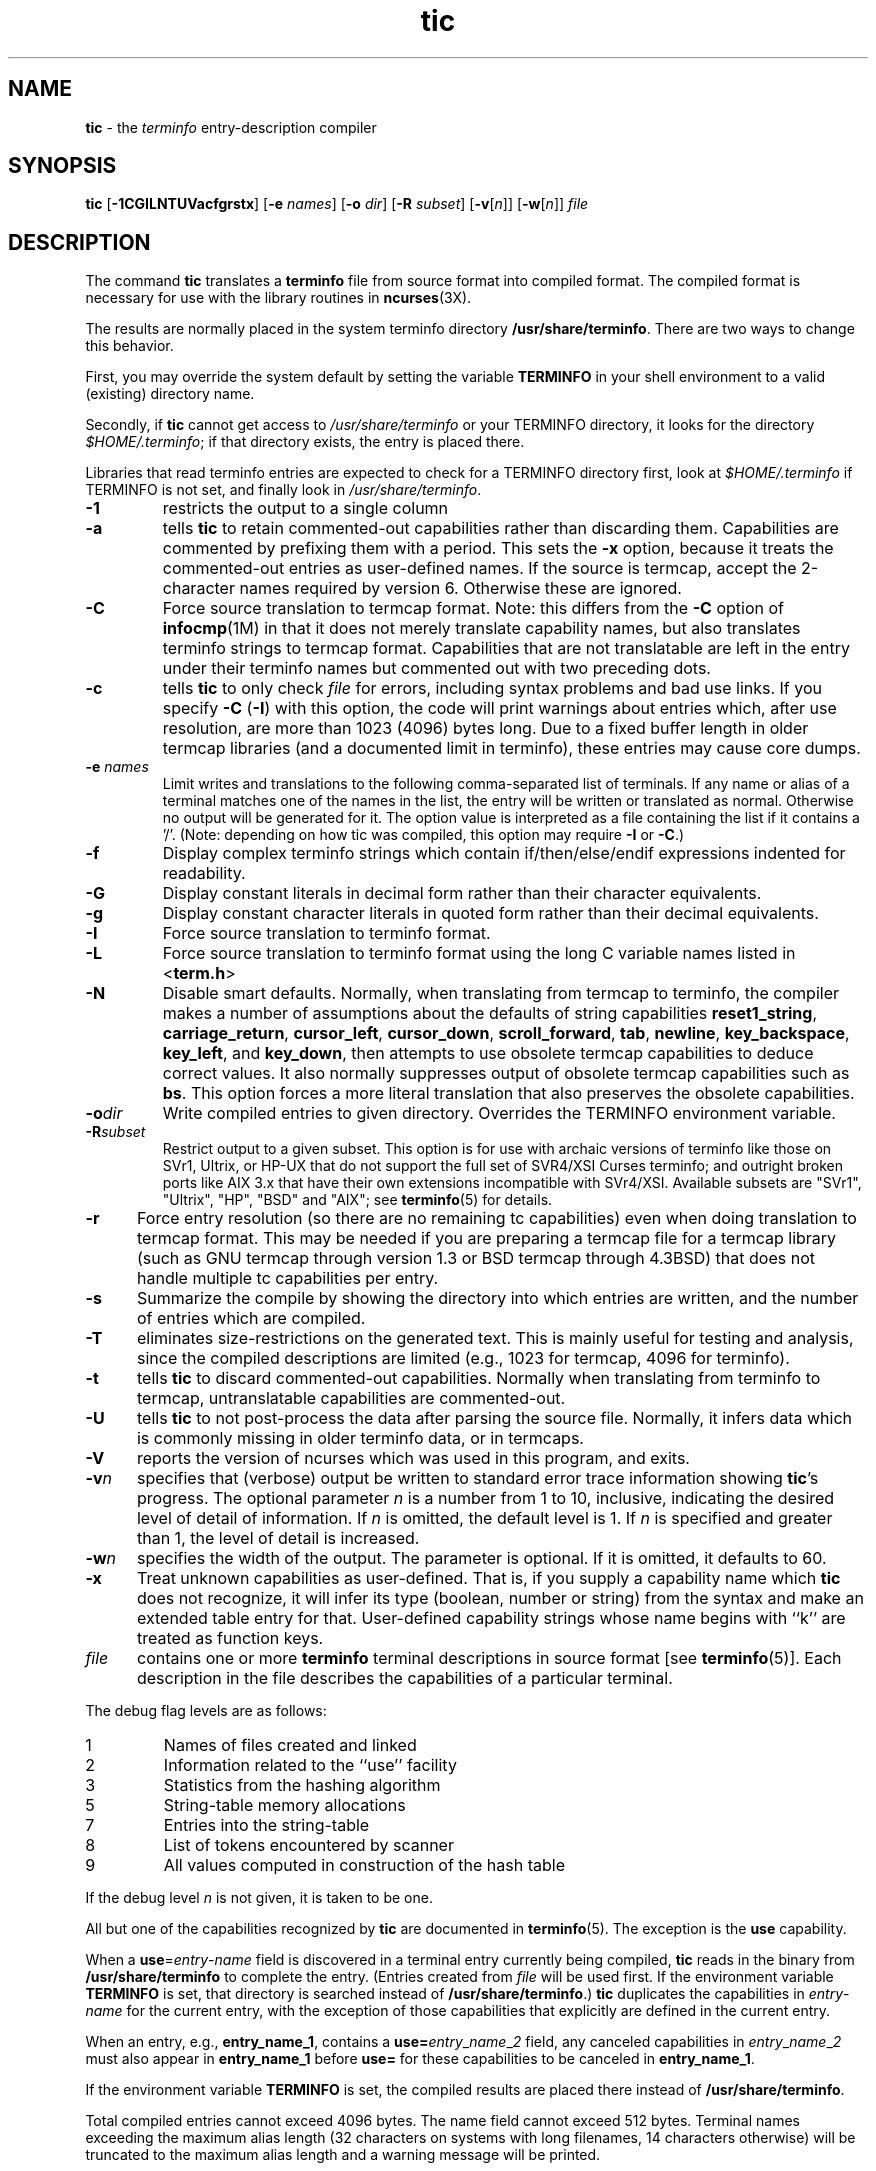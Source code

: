 .\" $OpenBSD: src/usr.bin/tic/tic.1,v 1.16 2013/03/24 00:09:30 nicm Exp $
.\"
.\"***************************************************************************
.\" Copyright (c) 1998-2005,2006 Free Software Foundation, Inc.              *
.\"                                                                          *
.\" Permission is hereby granted, free of charge, to any person obtaining a  *
.\" copy of this software and associated documentation files (the            *
.\" "Software"), to deal in the Software without restriction, including      *
.\" without limitation the rights to use, copy, modify, merge, publish,      *
.\" distribute, distribute with modifications, sublicense, and/or sell       *
.\" copies of the Software, and to permit persons to whom the Software is    *
.\" furnished to do so, subject to the following conditions:                 *
.\"                                                                          *
.\" The above copyright notice and this permission notice shall be included  *
.\" in all copies or substantial portions of the Software.                   *
.\"                                                                          *
.\" THE SOFTWARE IS PROVIDED "AS IS", WITHOUT WARRANTY OF ANY KIND, EXPRESS  *
.\" OR IMPLIED, INCLUDING BUT NOT LIMITED TO THE WARRANTIES OF               *
.\" MERCHANTABILITY, FITNESS FOR A PARTICULAR PURPOSE AND NONINFRINGEMENT.   *
.\" IN NO EVENT SHALL THE ABOVE COPYRIGHT HOLDERS BE LIABLE FOR ANY CLAIM,   *
.\" DAMAGES OR OTHER LIABILITY, WHETHER IN AN ACTION OF CONTRACT, TORT OR    *
.\" OTHERWISE, ARISING FROM, OUT OF OR IN CONNECTION WITH THE SOFTWARE OR    *
.\" THE USE OR OTHER DEALINGS IN THE SOFTWARE.                               *
.\"                                                                          *
.\" Except as contained in this notice, the name(s) of the above copyright   *
.\" holders shall not be used in advertising or otherwise to promote the     *
.\" sale, use or other dealings in this Software without prior written       *
.\" authorization.                                                           *
.\"***************************************************************************
.\"
.\" $Id: tic.1,v 1.15 2010/09/02 09:00:01 sobrado Exp $
.TH tic 1 ""
.ds n 5
.ds d /usr/share/terminfo
.SH NAME
\fBtic\fR - the \fIterminfo\fR entry-description compiler
.SH SYNOPSIS
\fBtic\fR
[\fB-\
1\
C\
G\
I\
L\
N\
T\
U\
V\
a\
c\
f\
g\
r\
s\
t\
x\
\fR]
[\fB-e\fR \fInames\fR]
[\fB-o\fR \fIdir\fR]
[\fB-R\fR \fIsubset\fR]
[\fB-v\fR[\fIn\fR]]
[\fB-w\fR[\fIn\fR]]
\fIfile\fR
.br
.SH DESCRIPTION
The command \fBtic\fR translates a \fBterminfo\fR file from source
format into compiled format.  The compiled format is necessary for use with
the library routines in \fBncurses\fR(3X).
.PP
The results are normally placed in the system terminfo
directory \fB\*d\fR.  There are two ways to change this behavior.
.PP
First, you may override the system default by setting the variable
\fBTERMINFO\fR in your shell environment to a valid (existing) directory name.
.PP
Secondly, if \fBtic\fR cannot get access to \fI\*d\fR or your TERMINFO
directory, it looks for the directory \fI$HOME/.terminfo\fR; if that directory
exists, the entry is placed there.
.PP
Libraries that read terminfo entries are expected to check for a TERMINFO
directory first, look at \fI$HOME/.terminfo\fR if TERMINFO is not set, and
finally look in \fI\*d\fR.
.TP
\fB-1\fR
restricts the output to a single column
.TP
\fB-a\fR
tells \fBtic\fP to retain commented-out capabilities rather than discarding
them.  Capabilities are commented by prefixing them with a period.
This sets the \fB-x\fR option, because it treats the commented-out
entries as user-defined names.
If the source is termcap, accept the 2-character names required by version 6.
Otherwise these are ignored.
.TP
\fB-C\fR
Force source translation to termcap format.  Note: this differs from the \fB-C\fR
option of \fBinfocmp\fR(1M) in that it does not merely translate capability
names, but also translates terminfo strings to termcap format.  Capabilities
that are not translatable are left in the entry under their terminfo names
but commented out with two preceding dots.
.TP
\fB-c\fR
tells \fBtic\fP to only check \fIfile\fR for errors, including syntax problems and
bad use links.  If you specify \fB-C\fR (\fB-I\fR) with this option, the code
will print warnings about entries which, after use resolution, are more than
1023 (4096) bytes long.  Due to a fixed buffer length in older termcap
libraries (and a documented limit in terminfo), these entries may cause core
dumps.
.TP
\fB-e \fR\fInames\fR
Limit writes and translations to the following comma-separated list of
terminals.
If any name or alias of a terminal matches one of the names in
the list, the entry will be written or translated as normal.
Otherwise no output will be generated for it.
The option value is interpreted as a file containing the list if it
contains a '/'.
(Note: depending on how tic was compiled, this option may require \fB-I\fR or \fB-C\fR.)
.TP
\fB-f\fR
Display complex terminfo strings which contain if/then/else/endif expressions
indented for readability.
.TP
\fB-G\fR
Display constant literals in decimal form
rather than their character equivalents.
.TP
\fB-g\fR
Display constant character literals in quoted form
rather than their decimal equivalents.
.TP
\fB-I\fR
Force source translation to terminfo format.
.TP
\fB-L\fR
Force source translation to terminfo format
using the long C variable names listed in <\fBterm.h\fR>
.TP
\fB-N\fR
Disable smart defaults.
Normally, when translating from termcap to terminfo, the compiler makes
a number of assumptions about the defaults of string capabilities
\fBreset1_string\fR, \fBcarriage_return\fR, \fBcursor_left\fR,
\fBcursor_down\fR, \fBscroll_forward\fR, \fBtab\fR, \fBnewline\fR,
\fBkey_backspace\fR, \fBkey_left\fR, and \fBkey_down\fR, then attempts
to use obsolete termcap capabilities to deduce correct values.  It also
normally suppresses output of obsolete termcap capabilities such as \fBbs\fR.
This option forces a more literal translation that also preserves the
obsolete capabilities.
.TP
\fB-o\fR\fIdir\fR
Write compiled entries to given directory.  Overrides the TERMINFO environment
variable.
.TP
\fB-R\fR\fIsubset\fR
Restrict output to a given subset.  This option is for use with archaic
versions of terminfo like those on SVr1, Ultrix, or HP-UX that do not support
the full set of SVR4/XSI Curses terminfo; and outright broken ports like AIX 3.x
that have their own extensions incompatible with SVr4/XSI.  Available subsets
are "SVr1", "Ultrix", "HP", "BSD" and "AIX"; see \fBterminfo\fR(\*n) for details.
.TP
\fB-r\fR
Force entry resolution (so there are no remaining tc capabilities) even
when doing translation to termcap format.  This may be needed if you are
preparing a termcap file for a termcap library (such as GNU termcap through
version 1.3 or BSD termcap through 4.3BSD) that does not handle multiple
tc capabilities per entry.
.TP
\fB-s\fR
Summarize the compile by showing the directory into which entries
are written, and the number of entries which are compiled.
.TP
\fB-T\fR
eliminates size-restrictions on the generated text.
This is mainly useful for testing and analysis, since the compiled
descriptions are limited (e.g., 1023 for termcap, 4096 for terminfo).
.TP
\fB-t\fR
tells \fBtic\fP to discard commented-out capabilities.
Normally when translating from terminfo to termcap,
untranslatable capabilities are commented-out.
.TP 5
\fB-U\fR
tells \fBtic\fP to not post-process the data after parsing the source file.
Normally, it infers data which is commonly missing in older terminfo data,
or in termcaps.
.TP
\fB-V\fR
reports the version of ncurses which was used in this program, and exits.
.TP
\fB-v\fR\fIn\fR
specifies that (verbose) output be written to standard error trace
information showing \fBtic\fR's progress.
The optional parameter \fIn\fR is a number from 1 to 10, inclusive,
indicating the desired level of detail of information.
If \fIn\fR is omitted, the default level is 1.
If \fIn\fR is specified and greater than 1, the level of
detail is increased.
.TP
\fB-w\fR\fIn\fR
specifies the width of the output.
The parameter is optional.
If it is omitted, it defaults to 60.
.TP
\fB-x\fR
Treat unknown capabilities as user-defined.
That is, if you supply a capability name which \fBtic\fP does not recognize,
it will infer its type (boolean, number or string) from the syntax and
make an extended table entry for that.
User-defined capability strings
whose name begins with ``k'' are treated as function keys.
.TP
\fIfile\fR
contains one or more \fBterminfo\fR terminal descriptions in source
format [see \fBterminfo\fR(\*n)].  Each description in the file
describes the capabilities of a particular terminal.
.PP
The debug flag levels are as follows:
.TP
1
Names of files created and linked
.TP
2
Information related to the ``use'' facility
.TP
3
Statistics from the hashing algorithm
.TP
5
String-table memory allocations
.TP
7
Entries into the string-table
.TP
8
List of tokens encountered by scanner
.TP
9
All values computed in construction of the hash table
.LP
If the debug level \fIn\fR is not given, it is taken to be one.
.PP
All but one of the capabilities recognized by \fBtic\fR are documented
in \fBterminfo\fR(\*n).  The exception is the \fBuse\fR capability.
.PP
When a \fBuse\fR=\fIentry\fR-\fIname\fR field is discovered in a
terminal entry currently being compiled, \fBtic\fR reads in the binary
from \fB\*d\fR to complete the entry.  (Entries created from
\fIfile\fR will be used first.  If the environment variable
\fBTERMINFO\fR is set, that directory is searched instead of
\fB\*d\fR.)  \fBtic\fR duplicates the capabilities in
\fIentry\fR-\fIname\fR for the current entry, with the exception of
those capabilities that explicitly are defined in the current entry.
.PP
When an entry, e.g., \fBentry_name_1\fR, contains a
\fBuse=\fR\fIentry\fR_\fIname\fR_\fI2\fR field, any canceled
capabilities in \fIentry\fR_\fIname\fR_\fI2\fR must also appear in
\fBentry_name_1\fR before \fBuse=\fR for these capabilities to be
canceled in \fBentry_name_1\fR.
.PP
If the environment variable \fBTERMINFO\fR is set, the compiled
results are placed there instead of \fB\*d\fR.
.PP
Total compiled entries cannot exceed 4096 bytes.  The name field cannot
exceed 512 bytes.  Terminal names exceeding the maximum alias length
(32 characters on systems with long filenames, 14 characters otherwise)
will be truncated to the maximum alias length and a warning message will be printed.
.SH COMPATIBILITY
There is some evidence that historic \fBtic\fR implementations treated
description fields with no whitespace in them as additional aliases or
short names.  This \fBtic\fR does not do that, but it does warn when
description fields may be treated that way and check them for dangerous
characters.
.SH EXTENSIONS
Unlike the stock SVr4 \fBtic\fR command, this implementation can actually
compile termcap sources.  In fact, entries in terminfo and termcap syntax can
be mixed in a single source file.  See \fBterminfo\fR(\*n) for the list of
termcap names taken to be equivalent to terminfo names.
.PP
The SVr4 manual pages are not clear on the resolution rules for \fBuse\fR
capabilities.
This implementation of \fBtic\fR will find \fBuse\fR targets anywhere
in the source file, or anywhere in the file tree rooted at \fBTERMINFO\fR (if
\fBTERMINFO\fR is defined), or in the user's \fI$HOME/.terminfo\fR directory
(if it exists), or (finally) anywhere in the system's file tree of
compiled entries.
.PP
The error messages from this \fBtic\fR have the same format as GNU C
error messages, and can be parsed by GNU Emacs's compile facility.
.PP
The
\fB-C\fR,
\fB-G\fR,
\fB-I\fR,
\fB-N\fR,
\fB-R\fR,
\fB-T\fR,
\fB-V\fR,
\fB-a\fR,
\fB-e\fR,
\fB-f\fR,
\fB-g\fR,
\fB-o\fR,
\fB-r\fR,
\fB-s\fR,
\fB-t\fR and
\fB-x\fR
options
are not supported under SVr4.
The SVr4 \fB-c\fR mode does not report bad use links.
.PP
System V does not compile entries to or read entries from your
\fI$HOME/.terminfo\fR directory unless TERMINFO is explicitly set to it.
.SH FILES
.TP 5
\fB\*d/?/*\fR
Compiled terminal description database.
.SH SEE ALSO
\fBinfocmp\fR(1),
\fBcaptoinfo\fR(1),
\fBinfotocap\fR(1),
\fBcurses\fR(3),
\fBterminfo\fR(\*n).
.PP
This describes \fBncurses\fR
version 5.7.
.\"#
.\"# The following sets edit modes for GNU EMACS
.\"# Local Variables:
.\"# mode:nroff
.\"# fill-column:79
.\"# End:
